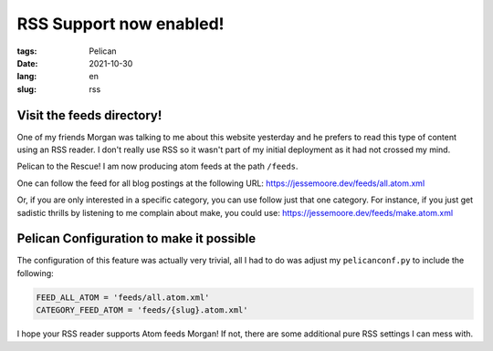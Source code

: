 RSS Support now enabled!
########################

:tags: Pelican
:date: 2021-10-30
:lang: en
:slug: rss

Visit the feeds directory!
**************************

One of my friends Morgan was talking to me about this website yesterday and he prefers to read this type of content
using an RSS reader. I don't really use RSS so it wasn't part of my initial deployment as it had not crossed my mind.

Pelican to the Rescue! I am now producing atom feeds at the path ``/feeds``.

One can follow the feed for all blog postings at the following URL:
`<https://jessemoore.dev/feeds/all.atom.xml>`_

Or, if you are only interested in a specific category, you can use follow just that one category. For instance, if you
just get sadistic thrills by listening to me complain about make, you could use:
`<https://jessemoore.dev/feeds/make.atom.xml>`_


Pelican Configuration to make it possible
*****************************************

The configuration of this feature was actually very trivial, all I had to do was adjust my ``pelicanconf.py`` to
include the following:

.. code-block:: python3

  FEED_ALL_ATOM = 'feeds/all.atom.xml'
  CATEGORY_FEED_ATOM = 'feeds/{slug}.atom.xml'

I hope your RSS reader supports Atom feeds Morgan! If not, there are some additional pure RSS settings I can mess with.
